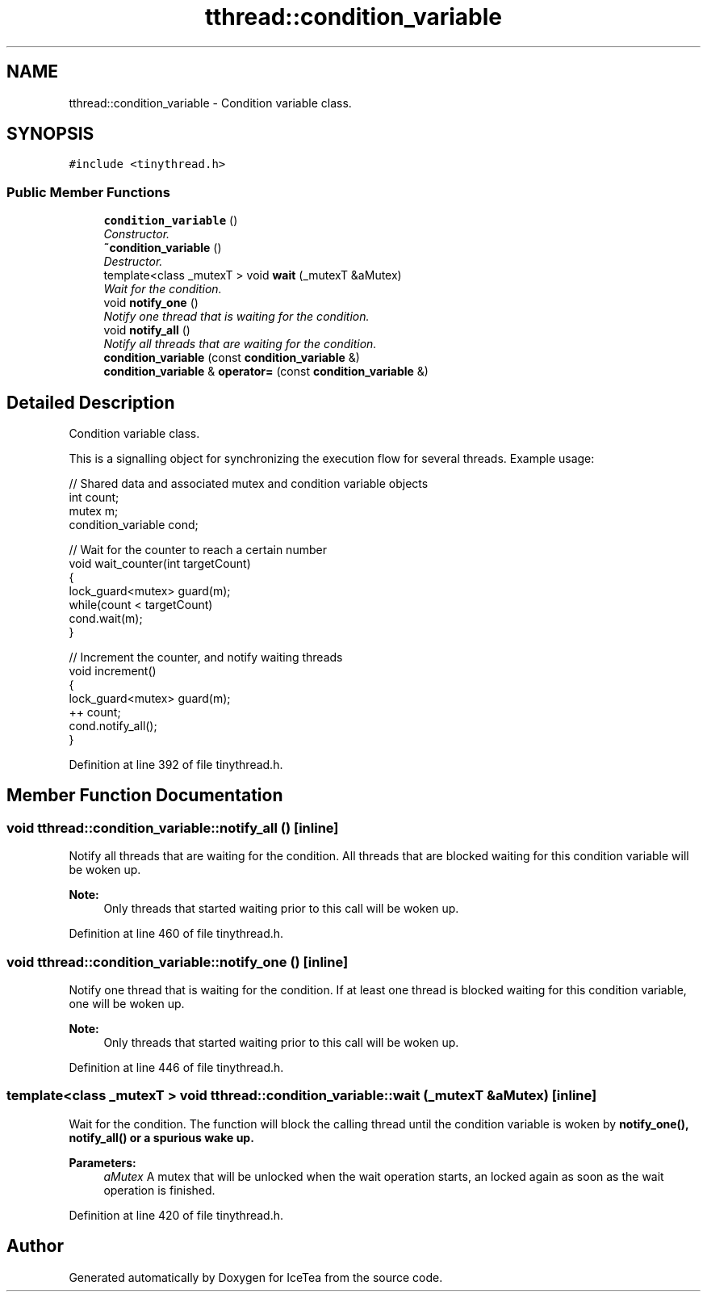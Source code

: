 .TH "tthread::condition_variable" 3 "Sat Mar 26 2016" "IceTea" \" -*- nroff -*-
.ad l
.nh
.SH NAME
tthread::condition_variable \- Condition variable class\&.  

.SH SYNOPSIS
.br
.PP
.PP
\fC#include <tinythread\&.h>\fP
.SS "Public Member Functions"

.in +1c
.ti -1c
.RI "\fBcondition_variable\fP ()"
.br
.RI "\fIConstructor\&. \fP"
.ti -1c
.RI "\fB~condition_variable\fP ()"
.br
.RI "\fIDestructor\&. \fP"
.ti -1c
.RI "template<class _mutexT > void \fBwait\fP (_mutexT &aMutex)"
.br
.RI "\fIWait for the condition\&. \fP"
.ti -1c
.RI "void \fBnotify_one\fP ()"
.br
.RI "\fINotify one thread that is waiting for the condition\&. \fP"
.ti -1c
.RI "void \fBnotify_all\fP ()"
.br
.RI "\fINotify all threads that are waiting for the condition\&. \fP"
.ti -1c
.RI "\fBcondition_variable\fP (const \fBcondition_variable\fP &)"
.br
.ti -1c
.RI "\fBcondition_variable\fP & \fBoperator=\fP (const \fBcondition_variable\fP &)"
.br
.in -1c
.SH "Detailed Description"
.PP 
Condition variable class\&. 

This is a signalling object for synchronizing the execution flow for several threads\&. Example usage: 
.PP
.nf
// Shared data and associated mutex and condition variable objects
int count;
mutex m;
condition_variable cond;

// Wait for the counter to reach a certain number
void wait_counter(int targetCount)
{
  lock_guard<mutex> guard(m);
  while(count < targetCount)
    cond\&.wait(m);
}

// Increment the counter, and notify waiting threads
void increment()
{
  lock_guard<mutex> guard(m);
  ++ count;
  cond\&.notify_all();
}

.fi
.PP
 
.PP
Definition at line 392 of file tinythread\&.h\&.
.SH "Member Function Documentation"
.PP 
.SS "void tthread::condition_variable::notify_all ()\fC [inline]\fP"

.PP
Notify all threads that are waiting for the condition\&. All threads that are blocked waiting for this condition variable will be woken up\&. 
.PP
\fBNote:\fP
.RS 4
Only threads that started waiting prior to this call will be woken up\&. 
.RE
.PP

.PP
Definition at line 460 of file tinythread\&.h\&.
.SS "void tthread::condition_variable::notify_one ()\fC [inline]\fP"

.PP
Notify one thread that is waiting for the condition\&. If at least one thread is blocked waiting for this condition variable, one will be woken up\&. 
.PP
\fBNote:\fP
.RS 4
Only threads that started waiting prior to this call will be woken up\&. 
.RE
.PP

.PP
Definition at line 446 of file tinythread\&.h\&.
.SS "template<class _mutexT > void tthread::condition_variable::wait (_mutexT & aMutex)\fC [inline]\fP"

.PP
Wait for the condition\&. The function will block the calling thread until the condition variable is woken by \fC\fBnotify_one()\fP\fP, \fC\fBnotify_all()\fP\fP or a spurious wake up\&. 
.PP
\fBParameters:\fP
.RS 4
\fIaMutex\fP A mutex that will be unlocked when the wait operation starts, an locked again as soon as the wait operation is finished\&. 
.RE
.PP

.PP
Definition at line 420 of file tinythread\&.h\&.

.SH "Author"
.PP 
Generated automatically by Doxygen for IceTea from the source code\&.

